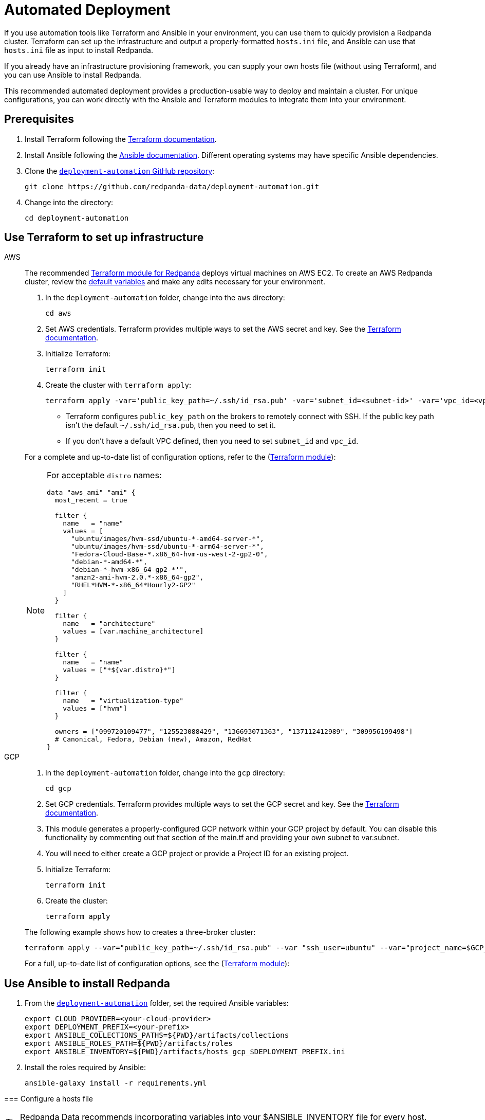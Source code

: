= Automated Deployment
:description: Deploy Redpanda using automation tools like Terraform and Ansible.
:page-aliases: deploy-self-hosted:production-deployment-automation.adoc, deployment:production-deployment-automation.adoc

If you use automation tools like Terraform and Ansible in your environment, you can use them to quickly provision a Redpanda cluster. Terraform can set up the infrastructure and output a properly-formatted `hosts.ini` file, and Ansible can use that `hosts.ini` file as input to install Redpanda.

If you already have an infrastructure provisioning framework, you can supply your own hosts file (without using Terraform), and you can use Ansible to install Redpanda.

This recommended automated deployment provides a production-usable way to deploy and maintain a cluster. For unique configurations, you can work directly with the Ansible and Terraform modules to integrate them into your environment.

== Prerequisites

. Install Terraform following the https://learn.hashicorp.com/tutorials/terraform/install-cli[Terraform documentation^].
. Install Ansible following the https://docs.ansible.com/ansible/latest/installation_guide/intro_installation.html[Ansible documentation^]. Different operating systems may have specific Ansible dependencies.
. Clone the https://github.com/redpanda-data/deployment-automation/[`deployment-automation` GitHub repository^]:
+
[,bash]
----
git clone https://github.com/redpanda-data/deployment-automation.git
----

. Change into the directory:
+
[,bash]
----
cd deployment-automation
----

== Use Terraform to set up infrastructure

[tabs]
======
AWS::
+
--
The recommended https://registry.terraform.io/modules/redpanda-data/redpanda-cluster/aws/latest[Terraform module for Redpanda^] deploys virtual machines on AWS EC2. To create an AWS Redpanda cluster, review the https://github.com/redpanda-data/deployment-automation/blob/main/aws/main.tf[default variables^] and make any edits necessary for your environment.

. In the `deployment-automation` folder, change into the `aws` directory:
+
```bash
cd aws
```

. Set AWS credentials. Terraform provides multiple ways to set the AWS secret and key. See the https://registry.terraform.io/providers/hashicorp/aws/latest/docs#environment-variables[Terraform documentation^].
. Initialize Terraform:
+
```bash
terraform init
```

. Create the cluster with `terraform apply`:
+
[,bash]
----
terraform apply -var='public_key_path=~/.ssh/id_rsa.pub' -var='subnet_id=<subnet-id>' -var='vpc_id=<vpc-id>'
----
+
* Terraform configures `public_key_path` on the brokers to remotely connect with SSH. If the public key path isn't the default `~/.ssh/id_rsa.pub`, then you need to set it.
* If you don't have a default VPC defined, then you need to set `subnet_id` and `vpc_id`.

For a complete and up-to-date list of configuration options, refer to the (https://registry.terraform.io/modules/redpanda-data/redpanda-cluster/aws/latest[Terraform module^]):

[NOTE]
====
For acceptable `distro` names:

[,bash]
----
data "aws_ami" "ami" {
  most_recent = true

  filter {
    name   = "name"
    values = [
      "ubuntu/images/hvm-ssd/ubuntu-*-amd64-server-*",
      "ubuntu/images/hvm-ssd/ubuntu-*-arm64-server-*",
      "Fedora-Cloud-Base-*.x86_64-hvm-us-west-2-gp2-0",
      "debian-*-amd64-*",
      "debian-*-hvm-x86_64-gp2-*'",
      "amzn2-ami-hvm-2.0.*-x86_64-gp2",
      "RHEL*HVM-*-x86_64*Hourly2-GP2"
    ]
  }

  filter {
    name   = "architecture"
    values = [var.machine_architecture]
  }

  filter {
    name   = "name"
    values = ["*${var.distro}*"]
  }

  filter {
    name   = "virtualization-type"
    values = ["hvm"]
  }

  owners = ["099720109477", "125523088429", "136693071363", "137112412989", "309956199498"]
  # Canonical, Fedora, Debian (new), Amazon, RedHat
}
----
====

--
GCP::
+
--
. In the `deployment-automation` folder, change into the `gcp` directory:
+
[,bash]
----
cd gcp
----

. Set GCP credentials. Terraform provides multiple ways to set the GCP secret and key. See the 
https://registry.terraform.io/providers/hashicorp/google/latest/docs/guides/getting_started[Terraform documentation^].

. This module generates a properly-configured GCP network within your GCP project by default. You can disable this functionality by commenting out that section of the main.tf and providing your own subnet to var.subnet. 

. You will need to either create a GCP project or provide a Project ID for an existing project. 

. Initialize Terraform:
+
```bash
terraform init
```

. Create the cluster:
+
[,bash]
----
terraform apply
----

The following example shows how to creates a three-broker cluster:

```bash
terraform apply --var="public_key_path=~/.ssh/id_rsa.pub" --var "ssh_user=ubuntu" --var="project_name=$GCP_PROJECT_ID"
```

For a full, up-to-date list of configuration options, see the (https://registry.terraform.io/modules/redpanda-data/redpanda-cluster/gcp/latest[Terraform module^]):

--
======


== Use Ansible to install Redpanda

. From the https://github.com/redpanda-data/deployment-automation/[`deployment-automation`^] folder, set the required Ansible variables:
+
[,bash]
----
export CLOUD_PROVIDER=<your-cloud-provider>
export DEPLOYMENT_PREFIX=<your-prefix>
export ANSIBLE_COLLECTIONS_PATHS=${PWD}/artifacts/collections
export ANSIBLE_ROLES_PATH=${PWD}/artifacts/roles
export ANSIBLE_INVENTORY=${PWD}/artifacts/hosts_gcp_$DEPLOYMENT_PREFIX.ini
----

. Install the roles required by Ansible:
+
[,bash]
----
ansible-galaxy install -r requirements.yml
----

--
======


=== Configure a hosts file

TIP: Redpanda Data recommends incorporating variables into your $ANSIBLE_INVENTORY file for every host. Edits made to properties outside of the playbook may be overwritten.

If you used Terraform to deploy the instances, the `hosts.ini` is configured automatically in the https://github.com/redpanda-data/deployment-automation/tree/main/artifacts[`artifacts`^] directory.

If you didn't use Terraform, then you must manually update the `[redpanda]` section. When you open the file, you see something like the following:

[,ini]
----
[redpanda]
ip ansible_user=ssh_user ansible_become=True private_ip=pip id=0
ip ansible_user=ssh_user ansible_become=True private_ip=pip id=1

[monitor]
ip ansible_user=ssh_user ansible_become=True private_ip=pip id=1
----

Under the `[redpanda]` section, replace the following:

|===
| Property | Description

| `ip`
| The public IP address of the machine.

| `ansible_user`
| The username for Ansible to use to SSH to the machine.

| `private_ip`
| The private IP address of the machine. This could be the same as the public IP address.
|===

You can add additional properties to configure features like rack awareness and Tiered Storage.

The `[monitor]` section is only required if you want the playbook to install and configure a basic Prometheus and Grafana setup for observability. If you have a centralized monitoring setup or if you don't require monitoring, then remove this section.

=== Run a playbook

Use the https://galaxy.ansible.com/redpanda/cluster[Ansible Collection for Redpanda^] to build a Redpanda cluster. The recommended Redpanda playbook enables TLS encryption and Tiered Storage.

If you prefer, you can download the modules and required roles and create your own playbook. For example, if you want to handle your own data directory, you can toggle that part off, and Redpanda ensures that the permissions are correct. If you want to generate your own security certificates, you can.

To install and start a Redpanda cluster in one command with the Redpanda playbook, run:

[,bash]
----
ansible-playbook ansible/provision-basic-cluster.yml --private-key ~/.ssh/id_rsa
----

[NOTE]
====
* The private key corresponds to the public key in the `distro_user` SSH configuration.
* To use your own playbook, replace `provision-basic-cluster.yml` with your playbook name.
* When you use a playbook to create a cluster, you should also use the playbook for subsequent operations, like upgrades. The Ansible modules safely handle rolling upgrades, but you must comply with xref:manage:cluster-maintenance/rolling-upgrade.adoc[Redpanda version path requirements].
====

==== Custom configuration

You can specify any available Redpanda configuration value, or set of values, by passing a JSON dictionary as an Ansible `extra-var`. These values are spliced with the calculated configuration and only override the values that you specify. Values must be unset manually with `rpk`. There are two sub-dictionaries you can specify: `redpanda.cluster` and `redpanda.node`. For more information, see xref:reference:cluster-properties.adoc[Cluster Configuration Properties] and xref:reference:node-properties.adoc[Broker Configuration Properties].

[,bash]
----
export JSONDATA='{"cluster":{"auto_create_topics_enabled":"true"},"node":{"developer_mode":"false"}}'
ansible-playbook ansible/<playbook-name>.yml --private-key artifacts/testkey -e redpanda="${JSONDATA}"
----

NOTE: Adding whitespace to the JSON breaks configuration merging.

Use `rpk` and standard Kafka tools to produce and consume from the Redpanda cluster.

==== Configure Prometheus and Grafana

Include a `[monitor]` section in your hosts file if you want the playbook to install and configure a basic Prometheus and Grafana setup for observability. Redpanda emits Prometheus metrics that can be scrapped with a central collector. If you already have a centralized monitoring setup or if you don't require monitoring, then this is unnecessary.

To run the `deploy-prometheus-grafana.yml` playbook:

[,bash]
----
ansible-playbook ansible/deploy-prometheus-grafana.yml \
--private-key '<path-to-a-private-key-with-ssh-access-to-the-hosts>'
----

==== Configure Redpanda Console

To install Redpanda Console, add the `redpanda_broker` role to a group with `install_console: true`. The standard playbooks automatically install Redpanda Console on hosts in the `[client]` group. 

==== Build the cluster with TLS enabled

Configure TLS with externally-provided and signed certificates. Then run the `provision-tls-cluster` playbook, specifying the certificate locations on new hosts. You can either pass the variables in the command line or edit the file and pass them there. Consider whether you want public access to the Kafka API and Admin API endpoints. For example:

[,bash]
----
ansible-playbook ansible/provision-tls-cluster.yml \
--private-key '<path-to-a-private-key-with-ssh-access-to-the-hosts>' \
--extra-vars create_demo_certs=false \
--extra-vars advertise_public_ips=false \
--extra-vars handle_certs=false \
--extra-vars redpanda_truststore_file='<path-to-ca.crt-file>'
----

It is important to use a signed certificate from a valid CA for production environments. The playbook uses locally-signed certificates that are not recommended for production use. Provide a valid certificate using these variables:

[,bash]
----
redpanda_certs_dir: /etc/redpanda/certs
redpanda_csr_file: "{{ redpanda_certs_dir }}/node.csr"
redpanda_key_file: "{{ redpanda_certs_dir }}/node.key"
redpanda_cert_file: "{{ redpanda_certs_dir }}/node.crt"
redpanda_truststore_file: "{{ redpanda_certs_dir }}/truststore.pem"
----

For testing, you could deploy a local CA to generate private keys and signed certificates:

[,bash]
----
ansible-playbook ansible/provision-tiered-storage-cluster.yml \
--private-key '<path-to-a-private-key-with-ssh-access-to-the-hosts>'
----

==== Add brokers to an existing cluster

To add brokers to a cluster, you must add them to the hosts file and run the relevant playbook again. You can add `skip_node=true` to the existing hosts to avoid the playbooks being rerun on them.

==== Upgrade a cluster

The playbook is designed to be idempotent, so it should be suitable for running as part of a CI/CD pipeline or through Ansible Tower. The playbook upgrades the packages and then performs a rolling upgrade, where one broker at a time is upgraded and safely restarted. For all upgrade requirements and recommendations, see xref:manage:cluster-maintenance/rolling-upgrade.adoc[Upgrade Redpanda]. It is important to test that your upgrade path is safe before using it in production.

To upgrade a cluster, run the playbook with a specific target version:

[,bash]
----
ansible-playbook --private-key ~/.ssh/id_rsa ansible/<playbook-name>.yml -e redpanda_version=22.3.10-1
----

By default, the playbook selects the latest version of the Redpanda packages, but an upgrade is only performed if the `redpanda_install_status` variable is set to `latest`:

[,bash]
----
ansible-playbook --private-key ~/.ssh/id_rsa ansible/<playbook-name>.yml -e redpanda_install_status=latest
----

To upgrade clusters with SASL authentication:

[,bash]
----
export JSONDATA='{"cluster":{"auto_create_topics_enabled":"true"},"node":{"developer_mode":"false"}}'
ansible-playbook ansible/<playbook-name>.yml --private-key artifacts/testkey -e redpanda="${JSONDATA}"
----

Similarly, you can put the `redpanda_rpk_opts` into a YAML file protected with Ansible vault.

[,bash]
----
ansible-playbook --private-key ~/.ssh/id_rsa ansible/<playbook-name>.yml --extra-vars=redpanda_install_status=latest --extra-vars @vault-file.yml --ask-vault-pass
----

==== Redpanda Ansible Collection values

You can pass the following variables as `-e var=value` when running Ansible:

|===
| Property | Default value | Description

| `redpanda_organization`
| `redpanda-test`
| Set this to identify your organization in the asset management system.

| `redpanda_cluster_id`
| `redpanda`
| This helps identify the cluster.

| `advertise_public_ips`
| `false`
| Configure Redpanda to advertise the broker's public IPs for client communication instead of private IPs. This enables using the cluster from outside its subnet.

Note: This is not recommended for production deployments, because your brokers will be public.

| `grafana_admin_pass`
| `<your-secure-password>`
| Grafana admin user's password.

| `ephemeral_disk`
| `false`
| Enable file system check for attached disk.

This is useful when using attached disks in instances with ephemeral operating system disks like Azure L Series. This allows a file system repair at boot time and ensures that the drive is remounted automatically after a reboot.

| `redpanda_mode`
| `production`
| Enables hardware optimization.

| `redpanda_admin_api_port`
| `9644`
|

| `redpanda_kafka_port`
| `9092`
|

| `redpanda_rpc_port`
| `33145`
|

| `redpanda_schema_registry_port`
| `8081`
|

| `is_using_unstable`
| `false`
| Enables access to unstable builds.

| `redpanda_version`
| `latest`
| Version; for example, 22.2.2-1 or 22.3.1~rc1-1. If this value is set, then the package is upgraded if the installed version is lower than what has been specified.

| `redpanda_rpk_opts`
|
| Command line options to be passed to instances where `rpk` is used on the playbook. For example, superuser credentials can be specified as `--user myuser --password mypassword`.

| `redpanda_install_status`
| `present`
| If `redpanda_version` is set to `latest`, then changing `redpanda_install_status` to `latest` causes an upgrade; otherwise, the currently-installed version remains.

| `redpanda_data_directory`
| `/var/lib/redpanda/data`
| Path where Redpanda keeps its data.

| `redpanda_key_file`
| `/etc/redpanda/certs/node.key`
| TLS: Path to private key.

| `redpanda_cert_file`
| `/etc/redpanda/certs/node.crt`
| TLS: Path to signed certificate.

| `redpanda_truststore_file`
| `/etc/redpanda/certs/truststore.pem`
| TLS: Path to truststore.

| `tls`
| `false`
| Set to `true` to configure Redpanda to use TLS. This can be set on each broker, although this may lead to errors configuring `rpk`.

| `skip_node`
| `false`
| Broker configuration to prevent the redpanda_broker role being applied to this specific broker. Use carefully when adding new brokers to avoid existing brokers from being reconfigured.

| `restart_node`
| `false`
| Broker configuration to prevent Redpanda brokers from being restarted after updating. Use with care: This can cause `rpk` to be reconfigured but the broker is not restarted and therefore is in an inconsistent state.

| `rack`
| `undefined`
| Broker configuration to enable rack awareness. Rack awareness is enabled cluster-wide if at least one broker has this set.

| `tiered_storage_bucket_name`
|
| Set bucket name to enable Tiered Storage.

| `schema_registry_replication_factor`
| 1
| The replication factor of Schema Registry's internal storage topic.

| `aws_region`
|
| The region to be used if Tiered Storage is enabled.
|===

=== Troubleshooting

On Mac OS X, Python may be https://stackoverflow.com/questions/50168647/multiprocessing-causes-python-to-crash-and-gives-an-error-may-have-been-in-progr[unable to fork workers^]. You may see something like the following:

[,bash]
----
ok: [34.209.26.177] => {“changed”: false, “stat”: {“exists”: false}}
objc[57889]: +[__NSCFConstantString initialize] may have been in progress in another thread when fork() was called.
objc[57889]: +[__NSCFConstantString initialize] may have been in progress in another thread when fork() was called. We cannot safely call it or ignore it in the fork() child process. Crashing instead. Set a breakpoint on objc_initializeAfterForkError to debug.
ERROR! A worker was found in a dead state
----

Try setting an environment variable to resolve the error:

[,bash]
----
export OBJC_DISABLE_INITIALIZE_FORK_SAFETY=YES
----


== Next steps

* If clients connect from a different subnet, see xref:manage:security/listener-configuration.adoc[Configure Listeners].
* Observability is essential in production environments. See xref:manage:monitoring.adoc[].